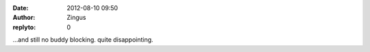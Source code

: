 :date: 2012-08-10 09:50
:author: Zingus
:replyto: 0

...and still no buddy blocking. quite disappointing.
